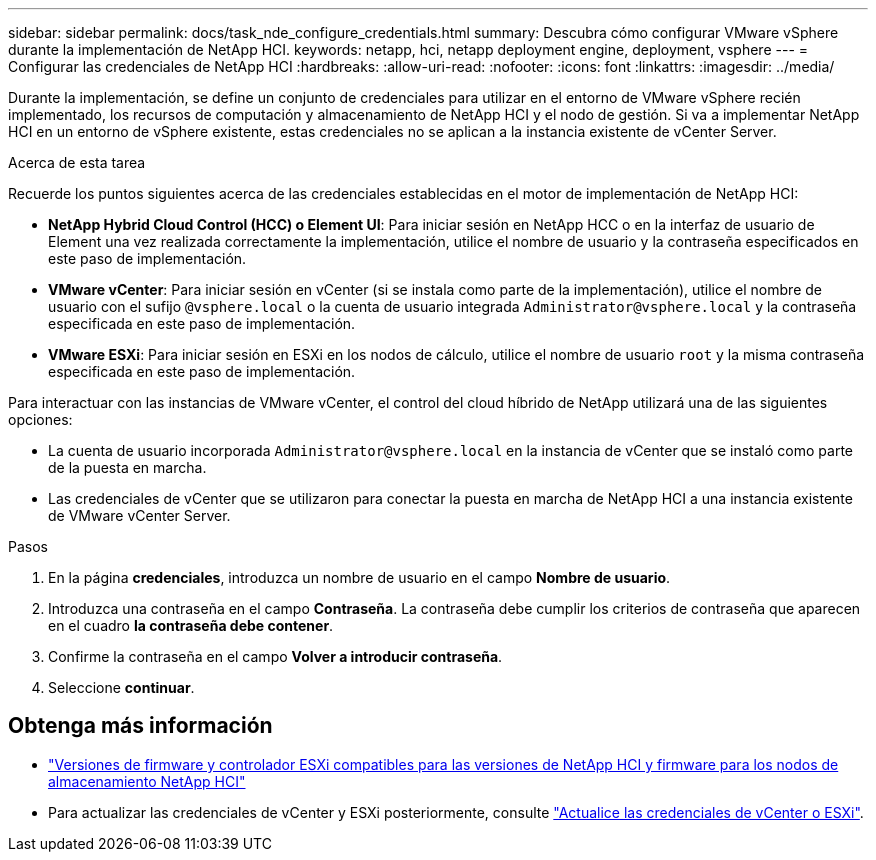 ---
sidebar: sidebar 
permalink: docs/task_nde_configure_credentials.html 
summary: Descubra cómo configurar VMware vSphere durante la implementación de NetApp HCI. 
keywords: netapp, hci, netapp deployment engine, deployment, vsphere 
---
= Configurar las credenciales de NetApp HCI
:hardbreaks:
:allow-uri-read: 
:nofooter: 
:icons: font
:linkattrs: 
:imagesdir: ../media/


[role="lead"]
Durante la implementación, se define un conjunto de credenciales para utilizar en el entorno de VMware vSphere recién implementado, los recursos de computación y almacenamiento de NetApp HCI y el nodo de gestión. Si va a implementar NetApp HCI en un entorno de vSphere existente, estas credenciales no se aplican a la instancia existente de vCenter Server.

.Acerca de esta tarea
Recuerde los puntos siguientes acerca de las credenciales establecidas en el motor de implementación de NetApp HCI:

* *NetApp Hybrid Cloud Control (HCC) o Element UI*: Para iniciar sesión en NetApp HCC o en la interfaz de usuario de Element una vez realizada correctamente la implementación, utilice el nombre de usuario y la contraseña especificados en este paso de implementación.
* *VMware vCenter*: Para iniciar sesión en vCenter (si se instala como parte de la implementación), utilice el nombre de usuario con el sufijo `@vsphere.local` o la cuenta de usuario integrada `Administrator@vsphere.local` y la contraseña especificada en este paso de implementación.
* *VMware ESXi*: Para iniciar sesión en ESXi en los nodos de cálculo, utilice el nombre de usuario `root` y la misma contraseña especificada en este paso de implementación.


Para interactuar con las instancias de VMware vCenter, el control del cloud híbrido de NetApp utilizará una de las siguientes opciones:

* La cuenta de usuario incorporada `Administrator@vsphere.local` en la instancia de vCenter que se instaló como parte de la puesta en marcha.
* Las credenciales de vCenter que se utilizaron para conectar la puesta en marcha de NetApp HCI a una instancia existente de VMware vCenter Server.


.Pasos
. En la página *credenciales*, introduzca un nombre de usuario en el campo *Nombre de usuario*.
. Introduzca una contraseña en el campo *Contraseña*. La contraseña debe cumplir los criterios de contraseña que aparecen en el cuadro *la contraseña debe contener*.
. Confirme la contraseña en el campo *Volver a introducir contraseña*.
. Seleccione *continuar*.


[discrete]
== Obtenga más información

* link:firmware_driver_versions.html["Versiones de firmware y controlador ESXi compatibles para las versiones de NetApp HCI y firmware para los nodos de almacenamiento NetApp HCI"]
* Para actualizar las credenciales de vCenter y ESXi posteriormente, consulte link:task_hci_credentials_vcenter_esxi.html["Actualice las credenciales de vCenter o ESXi"].

